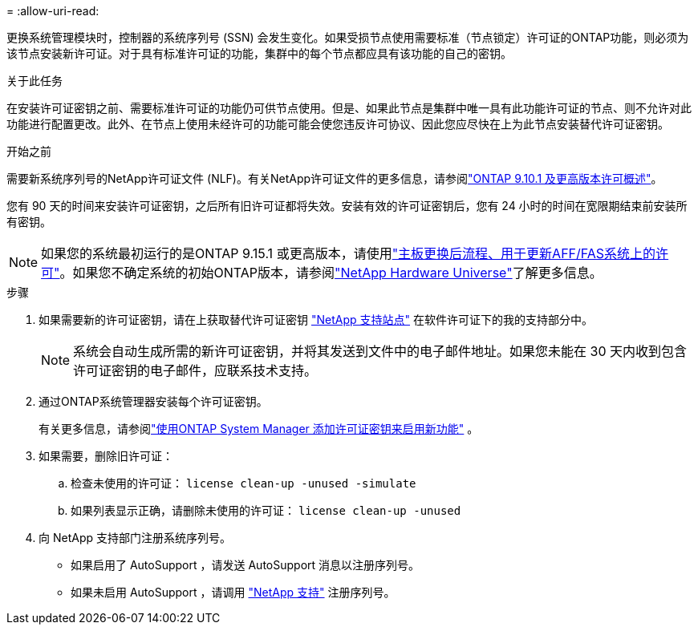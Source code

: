 = 
:allow-uri-read: 


更换系统管理模块时，控制器的系统序列号 (SSN) 会发生变化。如果受损节点使用需要标准（节点锁定）许可证的ONTAP功能，则必须为该节点安装新许可证。对于具有标准许可证的功能，集群中的每个节点都应具有该功能的自己的密钥。

.关于此任务
在安装许可证密钥之前、需要标准许可证的功能仍可供节点使用。但是、如果此节点是集群中唯一具有此功能许可证的节点、则不允许对此功能进行配置更改。此外、在节点上使用未经许可的功能可能会使您违反许可协议、因此您应尽快在上为此节点安装替代许可证密钥。

.开始之前
需要新系统序列号的NetApp许可证文件 (NLF)。有关NetApp许可证文件的更多信息，请参阅link:https://kb.netapp.com/on-prem/ontap/Ontap_OS/OS-KBs/ONTAP_9.10.1_and_later_licensing_overview["ONTAP 9.10.1 及更高版本许可概述"^]。

您有 90 天的时间来安装许可证密钥，之后所有旧许可证都将失效。安装有效的许可证密钥后，您有 24 小时的时间在宽限期结束前安装所有密钥。


NOTE: 如果您的系统最初运行的是ONTAP 9.15.1 或更高版本，请使用link:https://kb.netapp.com/on-prem/ontap/OHW/OHW-KBs/Post_Motherboard_Replacement_Process_to_update_Licensing_on_a_AFF_FAS_system["主板更换后流程、用于更新AFF/FAS系统上的许可"^]。如果您不确定系统的初始ONTAP版本，请参阅link:https://hwu.netapp.com["NetApp Hardware Universe"^]了解更多信息。

.步骤
. 如果需要新的许可证密钥，请在上获取替代许可证密钥 https://mysupport.netapp.com/site/global/dashboard["NetApp 支持站点"] 在软件许可证下的我的支持部分中。
+

NOTE: 系统会自动生成所需的新许可证密钥，并将其发送到文件中的电子邮件地址。如果您未能在 30 天内收到包含许可证密钥的电子邮件，应联系技术支持。

. 通过ONTAP系统管理器安装每个许可证密钥。
+
有关更多信息，请参阅link:https://docs.netapp.com/us-en/ontap/task_admin_enable_new_features.html["使用ONTAP System Manager 添加许可证密钥来启用新功能"^] 。

. 如果需要，删除旧许可证：
+
.. 检查未使用的许可证： `license clean-up -unused -simulate`
.. 如果列表显示正确，请删除未使用的许可证： `license clean-up -unused`


. 向 NetApp 支持部门注册系统序列号。
+
** 如果启用了 AutoSupport ，请发送 AutoSupport 消息以注册序列号。
** 如果未启用 AutoSupport ，请调用 https://mysupport.netapp.com["NetApp 支持"] 注册序列号。



